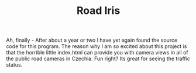#+TITLE: Road Iris

Ah, finally - After about a year or two I have yet again found the source code for this program. 
The reason why I am so excited about this project is that the horrible little index.html can provide you with camera views in all of the public road cameras in Czechia. Fun right?
Its great for seeing the traffic status.

